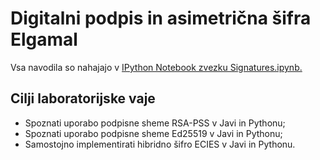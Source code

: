 * Digitalni podpis in asimetrična šifra Elgamal
Vsa navodila so nahajajo v [[./Signatures.ipynb][IPython Notebook zvezku Signatures.ipynb.]]
** Cilji laboratorijske vaje
- Spoznati uporabo podpisne sheme RSA-PSS v Javi in Pythonu;
- Spoznati uporabo podpisne sheme Ed25519 v Javi in Pythonu;
- Samostojno implementirati hibridno šifro ECIES v Javi in Pythonu.
